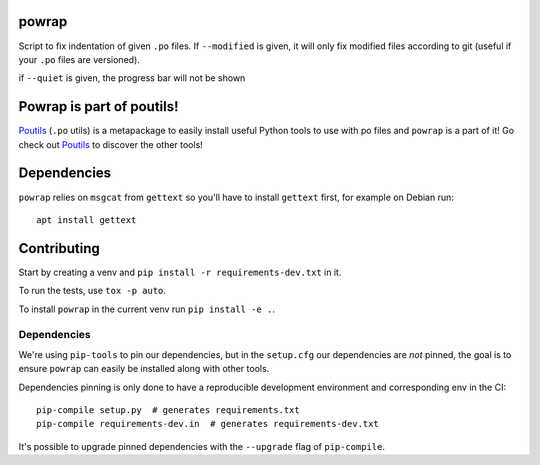 powrap
======

|pypi| |build|

.. |pypi| image:: https://img.shields.io/pypi/v/powrap.svg
   :target: https://pypi.python.org/pypi/powrap

.. |build| image:: https://woodpecker.afpy.org/api/badges/AFPy/powrap/status.svg
   :target: https://woodpecker.afpy.org/AFPy/powrap

Script to fix indentation of given ``.po`` files. If ``--modified`` is
given, it will only fix modified files according to git (useful if
your ``.po`` files are versioned).

if ``--quiet`` is given, the progress bar will not be shown


Powrap is part of poutils!
==========================

`Poutils <https://pypi.org/project/poutils>`_ (``.po`` utils) is a metapackage to easily install useful Python tools to use with po files
and ``powrap`` is a part of it! Go check out `Poutils <https://pypi.org/project/poutils>`_ to discover the other tools!


Dependencies
============

``powrap`` relies on ``msgcat`` from ``gettext`` so you'll have to
install ``gettext`` first, for example on Debian run::

  apt install gettext


Contributing
============

Start by creating a venv and ``pip install -r requirements-dev.txt`` in
it.

To run the tests, use ``tox -p auto``.

To install ``powrap`` in the current venv run ``pip install -e .``.


Dependencies
------------

We're using ``pip-tools`` to pin our dependencies, but in the
``setup.cfg`` our dependencies are *not* pinned, the goal is to ensure
``powrap`` can easily be installed along with other tools.

Dependencies pinning is only done to have a reproducible development
environment and corresponding env in the CI::

  pip-compile setup.py  # generates requirements.txt
  pip-compile requirements-dev.in  # generates requirements-dev.txt

It's possible to upgrade pinned dependencies with the ``--upgrade``
flag of ``pip-compile``.
